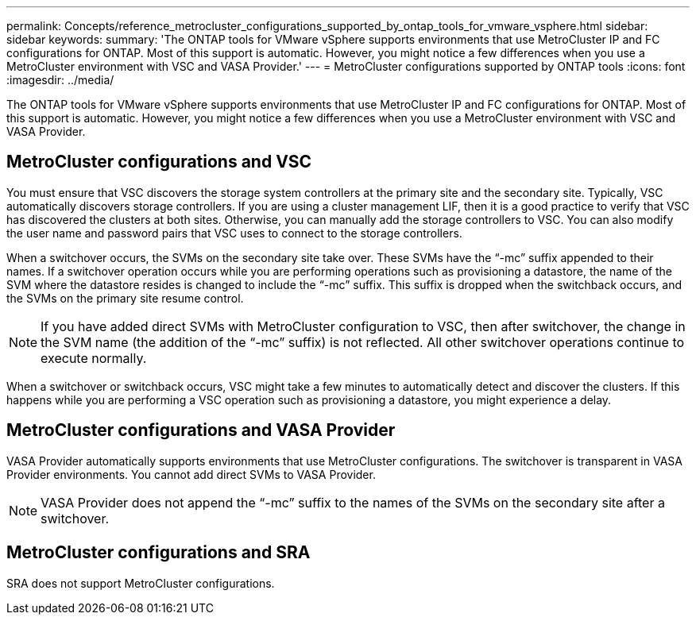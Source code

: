 ---
permalink: Concepts/reference_metrocluster_configurations_supported_by_ontap_tools_for_vmware_vsphere.html
sidebar: sidebar
keywords:
summary: 'The ONTAP tools for VMware vSphere supports environments that use MetroCluster IP and FC configurations for ONTAP. Most of this support is automatic. However, you might notice a few differences when you use a MetroCluster environment with VSC and VASA Provider.'
---
= MetroCluster configurations supported by ONTAP tools
:icons: font
:imagesdir: ../media/

[.lead]
The ONTAP tools for VMware vSphere supports environments that use MetroCluster IP and FC configurations for ONTAP. Most of this support is automatic. However, you might notice a few differences when you use a MetroCluster environment with VSC and VASA Provider.

== MetroCluster configurations and VSC

You must ensure that VSC discovers the storage system controllers at the primary site and the secondary site. Typically, VSC automatically discovers storage controllers. If you are using a cluster management LIF, then it is a good practice to verify that VSC has discovered the clusters at both sites. Otherwise, you can manually add the storage controllers to VSC. You can also modify the user name and password pairs that VSC uses to connect to the storage controllers.

When a switchover occurs, the SVMs on the secondary site take over. These SVMs have the "`-mc`" suffix appended to their names. If a switchover operation occurs while you are performing operations such as provisioning a datastore, the name of the SVM where the datastore resides is changed to include the "`-mc`" suffix. This suffix is dropped when the switchback occurs, and the SVMs on the primary site resume control.

NOTE: If you have added direct SVMs with MetroCluster configuration to VSC, then after switchover, the change in the SVM name (the addition of the "`-mc`" suffix) is not reflected. All other switchover operations continue to execute normally.

When a switchover or switchback occurs, VSC might take a few minutes to automatically detect and discover the clusters. If this happens while you are performing a VSC operation such as provisioning a datastore, you might experience a delay.

== MetroCluster configurations and VASA Provider

VASA Provider automatically supports environments that use MetroCluster configurations. The switchover is transparent in VASA Provider environments. You cannot add direct SVMs to VASA Provider.

NOTE: VASA Provider does not append the "`-mc`" suffix to the names of the SVMs on the secondary site after a switchover.

== MetroCluster configurations and SRA

SRA does not support MetroCluster configurations.
